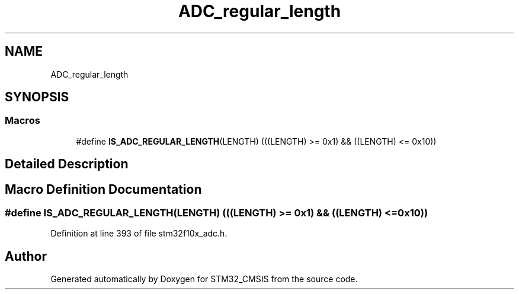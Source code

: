 .TH "ADC_regular_length" 3 "Sun Apr 16 2017" "STM32_CMSIS" \" -*- nroff -*-
.ad l
.nh
.SH NAME
ADC_regular_length
.SH SYNOPSIS
.br
.PP
.SS "Macros"

.in +1c
.ti -1c
.RI "#define \fBIS_ADC_REGULAR_LENGTH\fP(LENGTH)   (((LENGTH) >= 0x1) && ((LENGTH) <= 0x10))"
.br
.in -1c
.SH "Detailed Description"
.PP 

.SH "Macro Definition Documentation"
.PP 
.SS "#define IS_ADC_REGULAR_LENGTH(LENGTH)   (((LENGTH) >= 0x1) && ((LENGTH) <= 0x10))"

.PP
Definition at line 393 of file stm32f10x_adc\&.h\&.
.SH "Author"
.PP 
Generated automatically by Doxygen for STM32_CMSIS from the source code\&.
